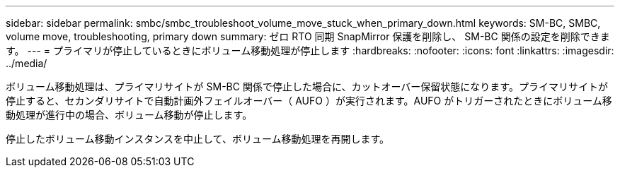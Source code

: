 ---
sidebar: sidebar 
permalink: smbc/smbc_troubleshoot_volume_move_stuck_when_primary_down.html 
keywords: SM-BC, SMBC, volume move, troubleshooting, primary down 
summary: ゼロ RTO 同期 SnapMirror 保護を削除し、 SM-BC 関係の設定を削除できます。 
---
= プライマリが停止しているときにボリューム移動処理が停止します
:hardbreaks:
:nofooter: 
:icons: font
:linkattrs: 
:imagesdir: ../media/


[role="lead"]
ボリューム移動処理は、プライマリサイトが SM-BC 関係で停止した場合に、カットオーバー保留状態になります。プライマリサイトが停止すると、セカンダリサイトで自動計画外フェイルオーバー（ AUFO ）が実行されます。AUFO がトリガーされたときにボリューム移動処理が進行中の場合、ボリューム移動が停止します。

停止したボリューム移動インスタンスを中止して、ボリューム移動処理を再開します。
